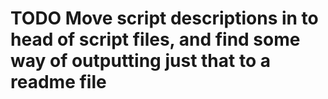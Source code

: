 * TODO Move script descriptions in to head of script files, and find some way of outputting just that to a readme file
